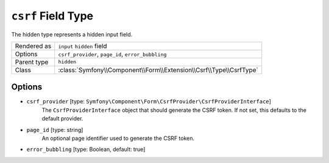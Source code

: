 .. index::
   single: Forms; Fields; csrf

``csrf`` Field Type
===================

The hidden type represents a hidden input field.

============  ======
Rendered as   ``input`` ``hidden`` field
Options       ``csrf_provider``, ``page_id``, ``error_bubbling``
Parent type   ``hidden``
Class         :class:`Symfony\\Component\\Form\\Extension\\Csrf\\Type\\CsrfType`
============  ======

Options
-------

* ``csrf_provider`` [type: ``Symfony\Component\Form\CsrfProvider\CsrfProviderInterface``]
    The ``CsrfProviderInterface`` object that should generate the CSRF token.
    If not set, this defaults to the default provider.

* ``page_id`` [type: string]
    An optional page identifier used to generate the CSRF token.

* ``error_bubbling`` [type: Boolean, default: true]
   .. include:: /reference/forms/types/options/error_bubbling.rst.inc
      :start-line: 1